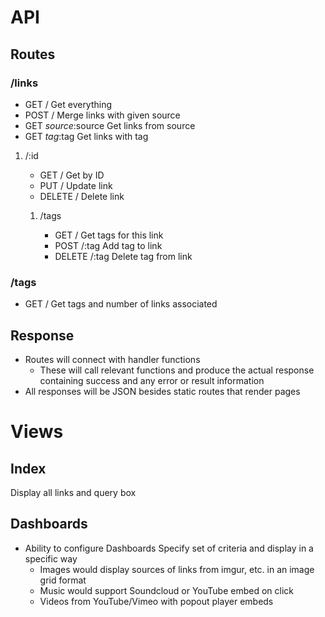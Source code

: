 * API
** Routes
*** /links
- GET /
  Get everything
- POST /
  Merge links with given source
- GET /source/:source
  Get links from source
- GET /tag/:tag
  Get links with tag
**** /:id
- GET /
  Get by ID
- PUT /
  Update link
- DELETE /
  Delete link
***** /tags
- GET /
  Get tags for this link
- POST /:tag
  Add tag to link
- DELETE /:tag
  Delete tag from link
*** /tags
- GET /
  Get tags and number of links associated
** Response
- Routes will connect with handler functions
  - These will call relevant functions and produce the actual response
    containing success and any error or result information
- All responses will be JSON besides static routes that render pages

* Views
** Index
   Display all links and query box
** Dashboards
   - Ability to configure Dashboards
     Specify set of criteria and display in a specific way
     - Images would display sources of links from imgur, etc.
       in an image grid format
     - Music would support Soundcloud or YouTube embed on click
     - Videos from YouTube/Vimeo with popout player embeds
